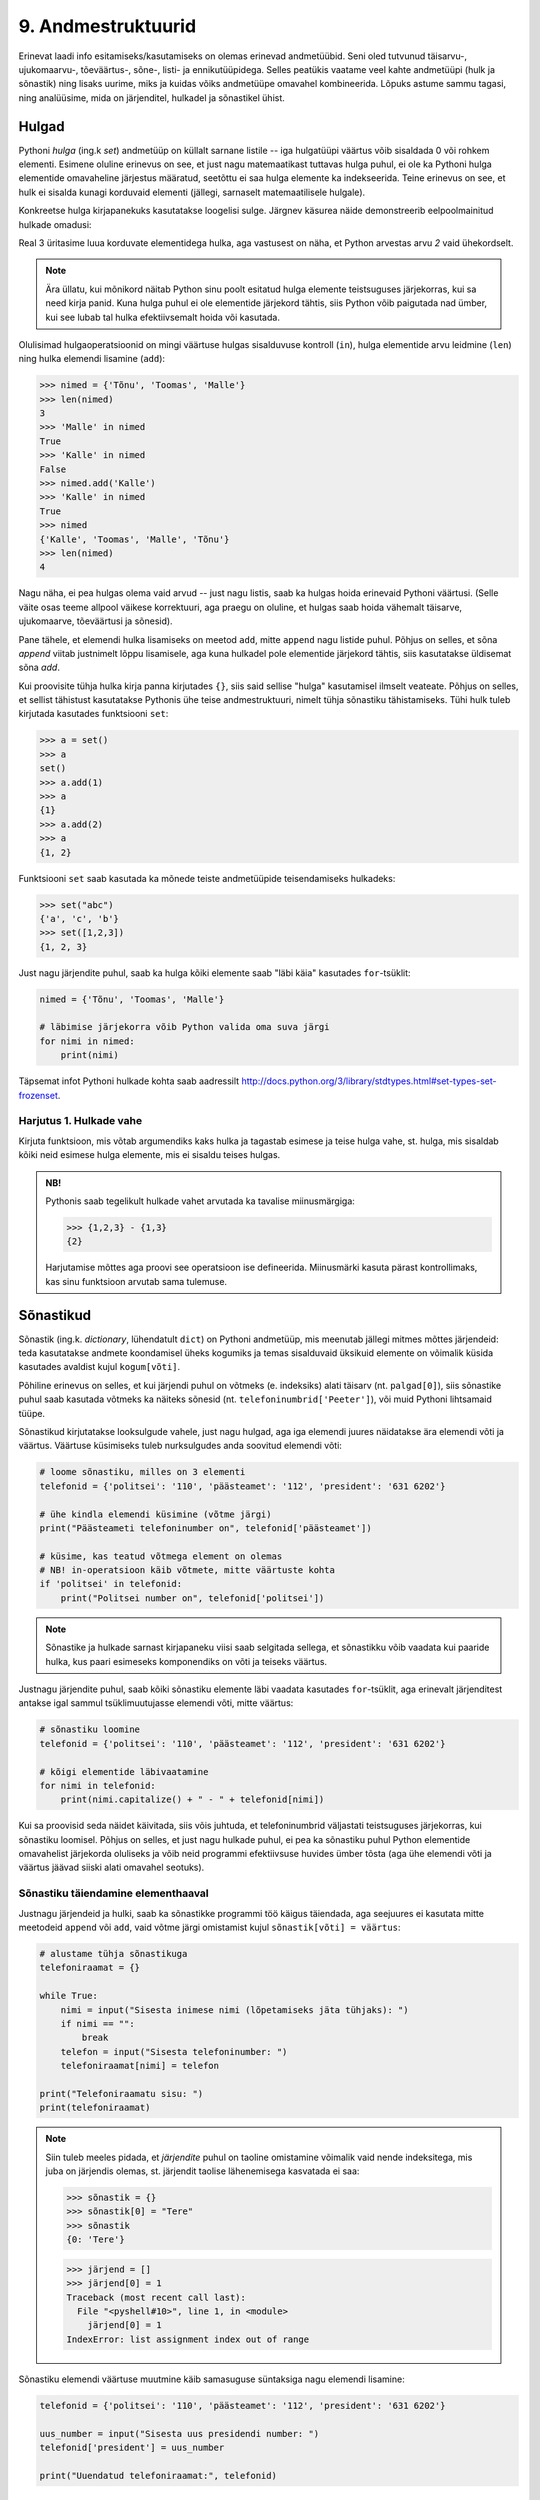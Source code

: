 *******************
9. Andmestruktuurid
*******************
Erinevat laadi info esitamiseks/kasutamiseks on olemas erinevad andmetüübid. Seni oled tutvunud täisarvu-, ujukomaarvu-, tõeväärtus-, sõne-, listi- ja ennikutüüpidega. Selles peatükis vaatame veel kahte andmetüüpi (hulk ja sõnastik) ning lisaks uurime, miks ja kuidas võiks andmetüüpe omavahel kombineerida. Lõpuks astume sammu tagasi, ning analüüsime, mida on järjenditel, hulkadel ja sõnastikel ühist.


Hulgad
========================================================================
Pythoni *hulga* (ing.k *set*) andmetüüp on küllalt sarnane listile -- iga hulgatüüpi väärtus võib sisaldada 0 või rohkem elementi. Esimene oluline erinevus on see, et just nagu matemaatikast tuttavas hulga puhul, ei ole ka Pythoni hulga elementide omavaheline järjestus määratud, seetõttu ei saa hulga elemente ka indekseerida. Teine erinevus on see, et hulk ei sisalda kunagi korduvaid elementi (jällegi, sarnaselt matemaatilisele hulgale).

Konkreetse hulga kirjapanekuks kasutatakse loogelisi sulge. Järgnev käsurea näide demonstreerib eelpoolmainitud hulkade omadusi:

.. sourcecode:: py3
    :linenos:
    
    >>> {1,2,4}
    {1, 2, 4}
    >>> {1,2,2}
    {1, 2}
    >>> {1,2,4} == {2,4,1}
    True

Real 3 üritasime luua korduvate elementidega hulka, aga vastusest on näha, et Python arvestas arvu *2* vaid ühekordselt. 

.. note::

    Ära üllatu, kui mõnikord näitab Python sinu poolt esitatud hulga elemente teistsuguses järjekorras, kui sa need kirja panid. Kuna hulga puhul ei ole elementide järjekord tähtis, siis Python võib paigutada nad ümber, kui see lubab tal hulka efektiivsemalt hoida või kasutada.
    
Olulisimad hulgaoperatsioonid on mingi väärtuse hulgas sisalduvuse kontroll (``in``), hulga elementide arvu leidmine (``len``) ning hulka elemendi lisamine (``add``):

.. sourcecode:: py3

    >>> nimed = {'Tõnu', 'Toomas', 'Malle'}
    >>> len(nimed)
    3
    >>> 'Malle' in nimed
    True
    >>> 'Kalle' in nimed
    False
    >>> nimed.add('Kalle')
    >>> 'Kalle' in nimed
    True
    >>> nimed
    {'Kalle', 'Toomas', 'Malle', 'Tõnu'}
    >>> len(nimed)
    4
    
Nagu näha, ei pea hulgas olema vaid arvud -- just nagu listis, saab ka hulgas hoida erinevaid Pythoni väärtusi. (Selle väite osas teeme allpool väikese korrektuuri, aga praegu on oluline, et hulgas saab hoida vähemalt täisarve, ujukomaarve, tõeväärtusi ja sõnesid).

Pane tähele, et elemendi hulka lisamiseks on meetod ``add``, mitte ``append`` nagu listide puhul. Põhjus on selles, et sõna *append* viitab justnimelt lõppu lisamisele, aga kuna hulkadel pole elementide järjekord tähtis, siis kasutatakse üldisemat sõna *add*.

Kui proovisite tühja hulka kirja panna kirjutades ``{}``, siis said sellise "hulga" kasutamisel ilmselt veateate. Põhjus on selles, et sellist tähistust kasutatakse Pythonis ühe teise andmestruktuuri, nimelt tühja sõnastiku tähistamiseks. Tühi hulk tuleb kirjutada kasutades funktsiooni ``set``:

.. sourcecode:: py3

    >>> a = set()
    >>> a
    set()
    >>> a.add(1)
    >>> a
    {1}
    >>> a.add(2)
    >>> a
    {1, 2}
    
Funktsiooni ``set`` saab kasutada ka mõnede teiste andmetüüpide teisendamiseks hulkadeks:

.. sourcecode:: py3

    >>> set("abc")
    {'a', 'c', 'b'}
    >>> set([1,2,3])
    {1, 2, 3}

Just nagu järjendite puhul, saab ka hulga kõiki elemente saab "läbi käia" kasutades ``for``-tsüklit:


.. sourcecode:: py3

    nimed = {'Tõnu', 'Toomas', 'Malle'}
    
    # läbimise järjekorra võib Python valida oma suva järgi
    for nimi in nimed:
        print(nimi) 

Täpsemat infot Pythoni hulkade kohta saab aadressilt http://docs.python.org/3/library/stdtypes.html#set-types-set-frozenset.

Harjutus 1. Hulkade vahe
-------------------------------------------------------------------------------------------------------
Kirjuta funktsioon, mis võtab argumendiks kaks hulka ja tagastab esimese ja teise hulga vahe, st. hulga, mis sisaldab kõiki neid esimese hulga elemente, mis ei sisaldu teises hulgas.

.. admonition:: NB!

    Pythonis saab tegelikult hulkade vahet arvutada ka tavalise miinusmärgiga:
    
    .. sourcecode:: py3
    
        >>> {1,2,3} - {1,3}
        {2}
    
    Harjutamise mõttes aga proovi see operatsioon ise defineerida. Miinusmärki kasuta pärast kontrollimaks, kas sinu funktsioon arvutab sama tulemuse.


Sõnastikud
========================================================================
Sõnastik (ing.k. *dictionary*, lühendatult ``dict``) on Pythoni andmetüüp, mis meenutab jällegi mitmes mõttes järjendeid: teda kasutatakse andmete koondamisel üheks kogumiks ja temas sisalduvaid üksikuid elemente on võimalik küsida kasutades  avaldist kujul ``kogum[võti]``.

Põhiline erinevus on selles, et kui järjendi puhul on võtmeks (e. indeksiks) alati täisarv (nt. ``palgad[0]``), siis sõnastike puhul saab kasutada võtmeks ka näiteks sõnesid (nt. ``telefoninumbrid['Peeter']``), või muid Pythoni lihtsamaid tüüpe.

Sõnastikud kirjutatakse looksulgude vahele, just nagu hulgad, aga iga elemendi juures näidatakse ära elemendi võti ja väärtus. Väärtuse küsimiseks tuleb nurksulgudes anda soovitud elemendi võti:

.. sourcecode:: py3
    
    # loome sõnastiku, milles on 3 elementi
    telefonid = {'politsei': '110', 'päästeamet': '112', 'president': '631 6202'}
    
    # ühe kindla elemendi küsimine (võtme järgi)
    print("Päästeameti telefoninumber on", telefonid['päästeamet'])
    
    # küsime, kas teatud võtmega element on olemas
    # NB! in-operatsioon käib võtmete, mitte väärtuste kohta
    if 'politsei' in telefonid:
        print("Politsei number on", telefonid['politsei'])

.. note::

    Sõnastike ja hulkade sarnast kirjapaneku viisi saab selgitada sellega, et sõnastikku võib vaadata kui paaride hulka, kus paari esimeseks komponendiks on võti ja teiseks väärtus.

Justnagu järjendite puhul, saab kõiki sõnastiku elemente läbi vaadata kasutades ``for``-tsüklit, aga erinevalt järjenditest antakse igal sammul tsüklimuutujasse elemendi võti, mitte väärtus:

.. sourcecode:: py3
    
    # sõnastiku loomine
    telefonid = {'politsei': '110', 'päästeamet': '112', 'president': '631 6202'}
    
    # kõigi elementide läbivaatamine
    for nimi in telefonid:
        print(nimi.capitalize() + " - " + telefonid[nimi])

Kui sa proovisid seda näidet käivitada, siis võis juhtuda, et telefoninumbrid väljastati teistsuguses järjekorras, kui sõnastiku loomisel. Põhjus on selles, et just nagu hulkade puhul, ei pea ka sõnastiku puhul Python elementide omavahelist järjekorda oluliseks ja võib neid programmi efektiivsuse huvides ümber tõsta (aga ühe elemendi võti ja väärtus jäävad siiski alati omavahel seotuks).

Sõnastiku täiendamine elementhaaval
-------------------------------------------------------------------------------------------------------
Justnagu järjendeid ja hulki, saab ka sõnastikke programmi töö käigus täiendada, aga seejuures ei kasutata mitte meetodeid ``append`` või ``add``, vaid võtme järgi omistamist kujul ``sõnastik[võti] = väärtus``:

.. sourcecode:: py3

    # alustame tühja sõnastikuga
    telefoniraamat = {}

    while True:
        nimi = input("Sisesta inimese nimi (lõpetamiseks jäta tühjaks): ")
        if nimi == "":
            break
        telefon = input("Sisesta telefoninumber: ")
        telefoniraamat[nimi] = telefon
    
    print("Telefoniraamatu sisu: ")
    print(telefoniraamat)

.. note::

    Siin tuleb meeles pidada, et *järjendite* puhul on taoline omistamine võimalik vaid nende indeksitega, mis juba on järjendis olemas, st. järjendit taolise lähenemisega kasvatada ei saa:
    
    .. sourcecode:: py3
    
        >>> sõnastik = {}
        >>> sõnastik[0] = "Tere"
        >>> sõnastik
        {0: 'Tere'}
        
    .. sourcecode:: py3
    
        >>> järjend = []
        >>> järjend[0] = 1
        Traceback (most recent call last):
          File "<pyshell#10>", line 1, in <module>
            järjend[0] = 1
        IndexError: list assignment index out of range

Sõnastiku elemendi väärtuse muutmine käib samasuguse süntaksiga nagu elemendi lisamine:

.. sourcecode:: py3

    telefonid = {'politsei': '110', 'päästeamet': '112', 'president': '631 6202'}
    
    uus_number = input("Sisesta uus presidendi number: ")
    telefonid['president'] = uus_number
    
    print("Uuendatud telefoniraamat:", telefonid)


Harjutus 2. Telefoniraamat
-------------------------------------------------------------------------------------------------------
Muuda ülalpool toodud telefoniraamatu näidet selliselt, et andmed loetakse sisse tekstifailist ja programm võimaldab kasutajal küsida telefoninumbrit omaniku nime järgi.

Mitmemõõtmelised andmestruktuurid
========================================================================
Nagu teate, saab Pythonis teatud lausete sisse panna teisi lauseid (nt. tingimuslause sisse tsükleid või vastupidi) ja teatud avaldiste komponentideks võivad olla teised avaldised.

Samamoodi saab panna andmestruktuuridesse teisi andmestruktuure. Näiteks on võimalik luua järjendeid, mille elementideks on mingid järjendid või siis ennikuid, mille elementideks on ennikud ja järjendid või sõnastikke, mille elementideks on järjendid:

.. sourcecode:: py3
    
    # järjendite järjend
    tulemused = [[77, 2, 13], [64, 5, 6], [75, 8, 9]]
    
    # ennikute järjend
    arvunimed = [(1, "üks", "uno"), (2, "kaks", "dos"), (3, "kolm", "tres")]
    
    # ennik, mis sisaldab järjendit
    õpilase_andmed = ("Peeter", "Paat", 1997, [5, 4, 5, 3, 4, 3, 5, 5])
    
    # sõnastik, mille väärtusteks on järjendid
    hinded = { # Python lubab sulgude sees reavahetust vabalt kasutada
        'Peeter Paat': [5, 4, 5, 3, 4, 3, 5, 5],
        'Kadri Karu' : [5, 5, 5, 5, 4, 5, 5, 5],
        'Mart Maru'  : [3, 3, 3, 3, 5, 3, 3, 4]
    }

Antud näites kasutasime taolises "üksteise sisse panemises" ainult kahte taset aga vajadusel on võimalik konstrueerida mistahes tasemete arvuga andmestruktuure, näiteks järjendite järjendite järjendeid (e. 3-mõõtmelisi järjendeid):

.. sourcecode:: py3

    arvujärjendite_järjendite_järjend = [
        [[1, 2, 3], [4, 5, 6, 6, 6], [7, 8]],
        [[23, 11], [16, 63, 1], [7, 77, 777]]
    ]


.. topic:: Mitmemõõtmelised hulgad?
    
    Hulkade puhul peame pisut hoogu tagasi tõmbama -- kui soovime luua hulka, mille elementideks on hulgad, siis saame Pythonilt veateate:
    
    .. sourcecode:: py3

        >>> {{1,2}, {3,4,5}}
        Traceback (most recent call last):
          File "<pyshell#45>", line 1, in <module>
            {{1,2}, {3,4,5}}
        TypeError: unhashable type: 'set'        

    Lahtiseletatult ütleb veateade, et tüübil ``set`` puudub teatud omadus *hashable*, mille olemasolu on vajalik, et Python saaks väga kiiresti ja kindlalt kontrollida kahe väärtuse võrdsust. Kuna elementide võrdsuse kontroll on hulkade juures oluline (et vältida kahe võrdse elemendi sattumist samasse hulka), siis Python keeldub loomast hulkade hulka. Sama lugu on ka listide hulgaga:

    .. sourcecode:: py3

        >>> {[1,2], [3,4,5]}
        Traceback (most recent call last):
          File "<pyshell#46>", line 1, in <module>
            {[1,2], [3,4,5]}
        TypeError: unhashable type: 'list'

    Seevastu ennikute hulgaga jääb Python rahule:

    .. sourcecode:: py3

        >>> {(1,2), (3,4,5)}
        {(1, 2), (3, 4, 5)}

    Põhjus on selles, et ennikud pole muteeritavad ning seetõttu saab Python kasutada erinevaid lisanippe, et nendega opereerimist (sh nende võrdsuse kontrollimist) piisavalt efektiivselt korraldada.

    *Listid* ei sea mineid piiranguid oma elementide tüübile, sest listi ei huvita elementide võrdsus või mittevõrdsus. Seetõttu pole mingit probleemi koostada Pythonis näiteks hulkade listi.
    
    *Sõnastike* puhul on piirangud vaid sõnastiku võtme tüübile -- ka siin nõutakse omadust *hashable* (kuna sõnastikusse ei tohi lubada korduvaid võtmeid). Kirje väärtuse tüübi osas kitsendusi ei seata -- seega saab vabalt luua näiteks sõnastiku, mille võtmetüübiks on sõne ning väärtuse tüübiks arvude list -- justnagu on demonstreeritud ülalpooltoodud näites, kus sõnastikku nimega on kasutatud hinnete loetelu sidumiseks inimese nimega.




Mitmemõõtmeliste järjendite läbimine
-------------------------------------------------------------------------------------------------------
Taoliste andmestruktuuride kasutamiseks ei ole tarvis mingisuguseid erivõtteid -- tuleb lihtsalt pidada meeles, millist tüüpi elementidega meil mingil tasemel tegemist on.

Üritame näiteks kuvada ekraanile kahemõõtmelises järjendis sisalduvat infot *(NB! enne selle programmi käivitamist käi tsüklid ise mõttes läbi ja ennusta, milline tuleb programmi väljund!)*:

.. sourcecode:: py3

    arvujärjendite_järjend = [
        [1, 2, 3, 4, 5, 6], 
        [6, 6, 7, 8],
        [23, 11, 16, 63],
        [17, 77, 777]
    ]
    
    print("Arvujärjendite järjend:", arvujärjendite_järjend)
    
    # tegemist on igal juhul mingi järjendiga,
    # seega kasutame tema läbimiseks for-tsüklit
    for arvujärjend in arvujärjendite_järjend:
        # arvujärjend tähistab ühte arvujärjendite_järjend-i elementi
        # selle läbimiseks kasutame jällegi for-tsüklit
        print("Välimine tsükkel, arvujärjend:", arvujärjend)
        for arv in arvujärjend:
            print("Sisemine tsükkel, arv:", arv)


Kuigi tsüklit tsükli sees oled ka juba eespool kohanud, võib see siiski tunduda pisut veider. Selles pole tegelikult midagi erilist, mõlemad tsüklid toimivad tavapäraselt -- enne uuele ringile minekut tehakse tsükli keha sees olevad käsud lõpuni. See tähendab muuhulgas seda, et välimise tsükli iga korduse puhul tehakse läbi sisemise tsükli kõik kordused.

.. note::

    Viimases näites läks meil vaja kahte tsüklit, et jõuda andmestruktuuri "põhjani" välja. Alati ei ole meil aga taolist kõikide elementide läbikäimist tarviski. Järgnev näiteprogramm väljastab sama 2-mõõtmelise järjendi kõige elementide (so. arvujärjendite) summad:

    .. sourcecode:: py3

        arvujärjendite_järjend = [
            [1, 2, 3, 4, 5, 6], 
            [6, 6, 7, 8],
            [23, 11, 16, 63],
            [17, 77, 777]
        ]
        
        for arvujärjend in arvujärjendite_järjend:
            print(sum(arvujärjend))



Mitmemõõtmeliste järjendite indekseerimine
-------------------------------------------------------------------------------------------------------
Eelnevates näidetes põhinesid tsüklid otse järjenditel, aga nagu teate, võib järjendeid läbida ka indeksite abil:

.. sourcecode:: py3

    arvujärjendite_järjend = [
        [1, 2, 3, 4, 5, 6], 
        [6, 6, 7, 8],
        [23, 11, 16, 63],
        [17, 77, 777]
    ]
        
    # väljastan kõik järjendis sisalduvad arvud
    for i in range(len(arvujärjendite_järjend)):
        arvujärjend = arvujärjendite_järjend[i]
        for j in range(len(arvujärjend)):
            arv = arvujärjend[j]
            print(arv)


Abimuutuja ``arvujärjend`` kasutamise asemel oleksime võinud kasutada ka kahte indekseerimist järjest (pöörake tähelepanu viimasele reale):

.. sourcecode:: py3

    ...
    for i in range(len(arvujärjendite_järjend)):
        for j in range(len(arvujärjendite_järjend[i])):
            print(arvujärjendite_järjend[i][j])

Viimasel real oleva ``print``-i argumendi tähendus saab võibolla selgemaks, kui sinna kirjutada sulge juurde: 

.. sourcecode:: py3

    (arvujärjendite_järjend[i])[j]

Nüüd on ilusti näha, et sulgudes olev avaldis kujutab endast ``i``-ndat elementi ``arvujärjendite_järjend``-ist (ehk siis ühte arvujärjendit) ning sellest omakorda võetakse element indeksiga ``j``, seega on tulemuseks mingi arv.

Kokkuvõtteks: Mitmemõõtmeliste andmestruktuuride kasutamise põhimõte
-------------------------------------------------------------------------------------------------------
Pythonis ei ole tehniliselt võttes eraldi konstruktsiooni "kahemõõtmeline järjend". On järjendid ja järjendite elemendid võivad olla suvalist tüüpi (sh. järjenditüüpi). Mõistet "kahemõõtmeline järjend" kasutatakse vaid selleks, et anda lugejale/kuulajale veidi lisainfot vaadeldava järjendi sisu/kuju kohta.

Olgu meil ühe-, kahe- või 100-mõõtmeline järjend, tegemist on alati ikkagi järjendiga ja sedasi tuleb talle ka läheneda. Vaja on lihtsalt arvestada, millised on tema elemendid (vastavalt lihttüüpi väärtused, ühemõõtmelised järjendid või 99-mõõtmelised järjendid).
    
Sama põhimõte kehtib ka "järjendite ennikute" ja "hulkade sõnastike ennikute järjendite sõnastike järjendite ennikute sõnastikega" -- alusta lähenemist "välimisest kihist" ja pea meeles, millised on sisemised kihid.

.. note::

    Proovi panna kirja üks hulkade sõnastike ennikute järjendite sõnastike järjendite ennikute sõnastik :)


Harjutus 3. Sudoku tabeli sisselugemine
-------------------------------------------------------------------------------------------------------
Kirjuta programm, mis loeb etteantud failist (:download:`sudoku.txt <downloads/sudoku.txt>`) arvud kahemõõtmelisse järjendisse.

.. note:: 
    Kui jääd jänni, siis uuri järgmist punkti, aga enne kindlasti ürita ise! Kõik selle ülesande lahendamiseks vajalikud teadmised on sul juba olemas!



Näide: Mitmemõõtmelise järjendi koostamine jupphaaval
-------------------------------------------------------------------------------------------------------
Mitmemõõtmelise järjendi loomisel ``append`` meetodiga tuleb jällegi mõelda, millised peavad olema järjendi elemendid. Järgnev näide on üks võimalik lahendus eelnevale ülesandele (kui ülesanne jäi sulle liiga raskeks, siis analüüsi seda näitelahendust eriti hoolikalt):

.. sourcecode:: py3

    f = open("sudoku.txt")

    sudoku_tabel = []
    for rida in f:
        jupid = rida.split()
        
        # kõigepealt teen abimuutujasse valmis ühe tabeli rea ...
        sudoku_rida = []
        
        for jupp in jupid:
            sudoku_rida.append(int(jupp))

        # ... ja siis lisan selle tabelisse
        sudoku_tabel.append(sudoku_rida)    

    f.close()
    print(sudoku_tabel)


Näide: Eksami statistika
-------------------------------------------------------------------------------------------------------
Õppejõud koostas eksami, milles oli 7 ülesannet. Iga ülesannet eest võis saada kuni 10 punkti. Eksami tulemused on kirjas failis :download:`eksam.txt<downloads/eksam.txt>`.

Leida iga tudengi eksamipunktide kogusumma.

*NB! Enne näitelahenduse vaatamist mõtle, kuidas tuleks seda ülesannet lahendada!* 

.. sourcecode:: py3

    # Faili avamine
    file = open("Eksam.txt","r")

    # Tulemuste lugemine tabelisse
    tabel = []
    nimed = []

    for rida in file :
       # Eralda tudengi nimi
       jupid = rida.split("|")
       nimed.append(jupid[0].strip())

       # võta ülejäänud osa juppideks
       jupid = jupid[1].split(",")

       # Märgi tudengi tulemused tabelisse
       tulemused = []
       for tulemus in jupid :
           tulemused.append(int(tulemus))
       tabel.append(tulemused)

    # Faili sulgemine
    file.close()

    n = len(tabel)

    print()

    # Tulemuste väljastamine
    print("Tulemused:")
    for i in range(n) :
        print("{0:>2}. {1:<25}: ".format(i+1, nimed[i]), end=' ')
        for j in range(7) :
            print("{0:>2}".format(tabel[i][j]), end=' ')
        print()


    print("-----------------")
    # Reasummad
    for i in range(n) :
        summa = 0
        for j in range(7) :
            summa += tabel[i][j]

        print("{0} sai {1} punkti".format(nimed[i], summa))



Harjutus 4. Keskmine tulemus ülesannete kaupa
-------------------------------------------------------------------------------------------------------
Täienda eelnevat näiteprogrammi nii, et see näitaks millised ülesanded olid üldiselt raskemad ja millised kergemad. Selleks väljasta keskmised tulemused ülesannete kaupa (st. eraldi kõigi tudengite 1. ülesande eest saadud punktide keskmine jne).

.. hint::

    Ühe ülesande punktide kogusumma arvutamise skeem on väga sarnane ühe tudengi punktisumma arvutamisele.


Kahekordsed tsüklid ühemõõtmelisel järjendil
========================================================================
Vahel läheb mitmekordseid tsükleid tarvis ka ühemõõtmeliste järjendite töötlemiseks.

Näide: Libisev keskmine
-------------------------------------------------------------------------------------------------------
Antud on fail (:download:`aktsiad.txt <downloads/aktsiad.txt>`), kus on antud ühe aktsia hinnad järjestikustel päevadel. Küsida kasutajalt päevade arv *k* ning väljastada järjest iga päeva kohta sellele eelnenud *k* päeva keskmine aktsiahind.

.. sourcecode:: py3

    # Hindade lugemine failist
    hinnad = [] # hinnad on tavaline ühemõõtmeline järjend
    f = open("aktsiad.txt")
    for rida in f:
        hinnad.append(float(rida))
    f.close()


    # Keskmiste arvutamine
    k = int(input("Mitut eelnevat päeva soovid keskmise arvutamisel kasutada: "))

    # kuna meil on vaja k eelnevat päeva, siis alustame indeksist k
    for i in range(len(hinnad)):
        print("{0:>2}. päev, hind oli {1:>6.2f}.".format(i, hinnad[i]), end=' ')

        # eelneva k päeva keskmist saame näidata alates päevast k
        if i >= k:
            k_eelmise_summa = 0
            for j in range(i-k, i):
                k_eelmise_summa = k_eelmise_summa + hinnad[j]
            keskmine = k_eelmise_summa / k
            print("Eelnenud {0} päeva keskmine hind oli {1:>6.2f}".format(k, keskmine))
        else:
            # esimeste päevade juurde paneme ainult reavahetuse
            print()
    
Sisemise tsükli jaoks on valitud väiksem indeksivahemik (``range(i-k, i)``), mis vastab *k* eelnevale päevale ja see tsükkel läbib sama järjendit nende indeksite piires.

.. note::

    Tegelikult on seda ülesannet võimalik lahendada ka ilma sisemist tsüklit kasutamata. Sellest, kuidas seda teha, on võimalik lugeda selle peatüki lisas "Keerukus". 


Harjutus 5. Erinevad väärtused
-------------------------------------------------------------------------------------------------------
Koosta funktsioon ``kõik_erinevad``, mis tagastab ``True`` või ``False`` vastavalt sellele, kas etteantud järjendis on kõik väärtused erinevad või mitte.

.. hint::
        
    Iga elemendi vaatlemisel kontrolli sisemise tsükliga, kas sama väärtus esineb ka mõnel muul positsioonil.
    
.. note::

    Seda ülesannet saaks lahendada ka ``count`` meetodit kasutades, aga kuna ``count`` meetod kasutab sisemas samuti tsüklit, siis kokkuvõttes on Pythoni jaoks ikkagi tegemist kahekordse tsükliga.
    
    On veel üks viis selle ülesande lahendamiseks, mille jaoks läheb vaja ühte selle peatüki teema tundmist.
    
    .. hint::

        >>> set([1,2,3,2])
        {1, 2, 3}
    
    
    
Harjutus 6. Mõistatuslik teisendus
-------------------------------------------------------------------------------------------------------
Proovi ennustada, mida teeb järgmine funktsioon: 

.. sourcecode:: py3
    
    def teisenda(järjend):
        # teen järjendist koopia
        uus = järjend[:]
        
        for i in range(len(uus)):
            for j in range(i+1):
                if uus[j] < uus[i]:
                    uus[i], uus[j] = uus[j], uus[i]
        
        return uus


Sisemise tsükli viimasel real on tegemist kahe elemendi väärtuse vahetamisega -- sama skeemi nägid juba ennikute teema juures.


.. hint::

    Katseta seda funktsiooni näiteks järjendiga ``[5, 2, 1, 4, 3]``. Proovi mõttes funktsiooni töö läbi mängida mõne lühema järjendiga.


Andmestruktuurid
========================================================================
Peatüki pealkirjaks on andmestruktuurid, nüüd on paras aeg lõpuks ära öelda, mida see sõna tähendab :)

Programmeerimisel jaotatakse andmetüübid laias laastus *lihttüüpideks* ja *liittüüpideks*. Lihtüübid tähistavad nö "atomaarseid" või "jagamatuid" väärtusi -- näiteks arvutüübid ja tõeväärtustüüp; liittüübid (näiteks list ja ennik) aga tähistavad väärtusi, mida saaks veel mingiteks alamkomponentideks (nt. listi elementideks) jagada. (Sõnega on Pythoni puhul pisut segased lood -- seda võib olenevalt vaatenurgast pidada nii lihttüübiks, kui liittüübiks).

Nagu öeldud, liittüüpi väärtused on kombineeritud kokku mingitest teistest väärtustest. Oluline on see, et need komponendid moodustavad mingi kindla *struktuuri*. Näiteks järjendite puhul moodustub struktuur sellest, et iga komponent (element) on teiste komponentidega võrreldes kas eespool või tagapool, teisisõnu -- järjendi struktuur määrab elementide järjestuse. Teistel Pythoni liitüüpidel on teistsugune struktuur -- näiteks hulgatüübi struktuur määrab ära vaid selle, millised elemendid hulka kuuluvad, elementide järjestus pole selles struktuuris oluline. Kuna struktuur on liittüüpide puhul väga tähtis, siis nimetatakse neid vahel ka *struktuurseteks tüüpideks* või *andmestruktuurideks*.

Antud õpiku käsitluses on erinevatel andmestruktuuridel erinevad kasutusviisid, mida nad toetavad -- listi puhul saab elementi ``append``-ida, sõnastikus saab küsida elementi tema (suvalist tüüpi) võtme järgi jne, st. meid huvitab eelkõige *mida* mingi andmestruktuur "teha oskab". Reaalsetes programmides aga on tihti vaja teada ka ka seda *kuidas* seda tehakse. Seetõttu on loodud näiteks erinevaid listitüüpe, millega saab teha samu asju, aga mis sisemas töötavad erinevalt ning seetõttu sobivad eri situatsioonidesse paremini või halvemini (näiteks ühe tuntud listitüübi variatsiooni puhul toimib indekseerimine väga kiiresti aga teise puhul saab väga kiiresti listi algusesse uut elementi lisada).

Algoritmid ja andmestruktuurid
-------------------------------------------------------------------------------------------------------     
Programmeerimise teemad jaotatakse tihti tinglikult kaheks pooleks -- *algoritmid* ja *andmestruktuurid* (või lihtsalt *andmed*).
    
Algoritmid kehastavad programmide "aktiivset" poolt -- nad kirjeldavad mingit tegevust, arvutamist, valikut, teisendamist vms. Selle poole märksõnad on näiteks ``if``, ``print``, ``while``, ``sin``.

Andmeid (sh. andmestruktuure) võib pidada programmide "passiivseks" pooleks -- nad kehastavad mineid abstraktseid või konkreetseid asju, seoseid või muud laadi infot ja nad "lihtsalt on". Selleks, et midagi juhtuks, peab mõni algoritm neid manipuleerima või uurima ja saadud info põhjal midagi tegema. Selle poole märksõnadeks on nt. *väärtus*, *tüüp*, *sõne*, *list*.




Ülesanded
========================================================================

1. Teksti analüüs
-------------------------------------------------------------------------------------------------------
Kirjuta programm, mis aitaks võrrelda erinevate sümbolite esinemissagedust eesti- vs. ingliskeelsetes tekstides.

.. hint::

    Kirjuta funktsioon, mis võtab argumendiks failinime ja tagastab sõnastiku, mis sisaldab failis sisalduvate tähtede esinemise sagedusi.

.. hint::

    Sõnastiku võtmeteks peaks olema tähed või muud sümbolid (st. tehniliselt võttes sõned) ja väärtusteks täisarvud.

.. hint::

    Alusta tühja sõnastikuga.

.. hint::

    Meeldetuletus: sõnesid saab käsitleda justkui sümbolite järjendeid.

.. hint::
    
    Kui nuputad, millises etapis tuleks kasutada oma head tuttavat ``split`` meetodit, siis mõtle järgi, kas seda üldse läheb antud ülesandes tarvis.


2. Eksami statistika, 2. osa
-------------------------------------------------------------------------------------------------------
.. note::

    Praktikumiks ettevalmistamiseks piisab, kui lahendate allolevatest alamülesannetest vaid ühe. Samas, harjutamise mõttes on kindlasti kasulik kõik ära lahendada.

See ülesanne põhineb ülalpool toodud näiteülesandel.

Kõigepealt muutke etteantud lahendust nii, et küsimuste arv 7 ei oleks fikseeritud, vaid tuvastataks käigu pealt, vastavalt esimesel real olevate tulemuste arvule (võib eeldada, et kõigil ridadel on võrdne arv tulemusi).

NB! Kõik järgmiste ülesannete lahendused peavad samuti töötama suvalise tulemuste arvu korral. Lahendused võib kõik teha järjest ühte samasse faili.

Ülesande lahendamisel võid muuhulgas kasutada kõiki Pythoni funktsioone (sh. ``sum`` ja ``max``).

#. **Maksimaalsed tulemused**: Leida iga ülesande kohta selle lahendamisel saadud maksimaalne skoor.

#. **Seinast seina**: Väljasta nende tudengite nimed, kes said vähemalt ühe ülesande eest 10 punkti ja mõne teise ülesande eest 0 punkti.

#. **Priimused**: Leida nende tudengite nimed, kes kogusid summaarselt kõige rohkem punkte. Kui mitu inimest sai sama palju punkte, väljastada kõigi nende nimed (vihje – kogu need nimed järjendisse).

#. **Spikerdamine**: Fail on koostatud nii, et kõrvuti istunud tudengite andmed on failis järjest. Kontrollida, kas tulemused viitavad sellele, et mõni oma naabri pealt spikerdas. Spikerdamises võib tudengit kahtlustada, kui tema kõik tulemused on kas võrdsed või ülimalt 2 punkti võrra väiksemad, kui ühel tema kahest naabrist. Väljastada kõigi spikerdamises kahtlustatavate tudengite nimed.

#. **Skaleeritud hindamine**: Oletame, et hindamisskeem on selline, et kui mõne ülesande eest ei saanud keegi maksimumpunkte, siis korrutatakse kõigi tudengite punktid läbi sellise konfitsendiga, et parima tulemuse saanud tudengi uus tulemus oleks 10. Teisenda ja väljasta kõigi tudengite kõigi ülesannete punktid sellest hindamisskeemist lähtuvalt (1 komakoha täpsusega). Vihje: koosta järjend, kus on iga ülesande kohta leitud sellele vastav kordaja, ning kasuta seda tudengite hinnete tuvastamisel.


3. Kaugeimad punktid
-------------------------------------------------------------------------------------------------------
Failis :download:`punktid.txt<downloads/punktid.txt>` on antud tasandi punktide koordinaadid (kujul *<x-koordinaat> <y-koordinaat>*). Leida punktid, mis asuvad teineteisest kõige kaugemal. Väljastada ekraanile ka nende punktide koordinaadid.

.. hint::

    Kontrollida tuleb iga punkti kaugust igast teisest punktist. Seda võib teha kahekordse tsükliga. Välimises tsüklis võiks indeks ``i`` muutuda 1-st kuni n-ni, igal välimise tsükli sammul arvutatakse sisemises tsüklis i-nda punkti kaugus j-ndast punktist, kus j on sisemise for-tsükli indeks.

.. hint::

    Punktide omavahelise kauguse arvutamisel on abi *Pythagorase teoreemist*. Vajadusel visanda skeem koordinaatteljestiku ja kahe punktiga ning otsi pildilt täisnurkset kolmnurka.

4. Sudoku lahenduse kontrollimine
-------------------------------------------------------------------------------------------------------

Kirjuta programm, mis kontrollib, kas etteantud failis (:download:`sudoku.txt <downloads/sudoku.txt>`) on korrektne Sudoku lahendus. Mittekorrektse lahenduse korral tuleb öelda, millises veerus, reas või 3x3 ruudus probleem esineb.

Lisainfot Sudoku kohta: http://en.wikipedia.org/wiki/Sudoku

NB! testi oma programmi nii korrektse kui ka mittekorrektse lahendusega!

.. note::

    Tegemist on küllalt mahuka ülesandega, seega on kasulik jagada ülesanne mõttes alamülesanneteks ja panna iga alamülesande lahendus kirja eraldi funktsioonina. 
    


.. hint::
    
    Üks võimalik viis lahenduse struktureerimiseks:
    
    .. sourcecode:: py3
    
        def loe_tabel(failinimi):
            tabel = []
            ...
            return tabel
        
        def veerg_on_korras(tabel, veeru_indeks):
            # tagastab True või False
            ...
        
        def rida_on_korras(tabel, rea_indeks):
            ...
            
        def ruut_3x3_on_korras(tabel, nurga_rea_indeks, nurga_veeru_indeks):
            ...
        
        
        # kõigepealt loeme andmed failist kahemõõtmelisse järjendisse
        tabel = loe_tabel("sudoku.txt")
        
        # alustame kontrollimist optimistlikult
        lahendus_on_korras = True
        
        # kontrollime üle kõik veerud
        for i in range(9):
            if not veerg_on_korras(tabel, i):
                # Tuleb välja, et optimism polnud põhjendatud.
                # Korrigeerime on seisukohta.
                lahendus_on_korras = False
        ...
        ...
        
        if lahendus_on_korras:
            print("Korras")
        else:
            print("Viga!)
            # aga kuidas öelda vea asukoht?
        


.. hint::

    Iga rea, veeru ja 3x3 ruudukese kontrollimisel koosta vaadeldavatest elementidest arvuhulk ...
    
.. hint::

    ... ja kontrolli, kas see arvuhulk võrdub ühe konkreetse (ning Sudoku puhul olulise) arvuhulgaga.


    
5. SKP
-------------------------------------------------------------------------------------------------------
*See ülesanne on antud koos näitelahendusega, aga enne selle vaatamist ürita ise lahenduseni jõuda!*

Antud on fail :download:`SKP.txt<downloads/SKP.txt>`, kus on kirjas riikide nimed ja nende SKP-d semikooloniga eraldatult (miljonites USA dollarites, 2009. aasta seisuga). Küsida kasutajalt, kui suur SKP teda huvitab ning leida kolm sisestatud arvule kõige lähema SKP-ga riiki.

.. hint::

    Kõige lähema leidmine on iseenesest lihtne – leida lihtsalt selline, mille jaoks absoluutväärtus `| SKP – sisestatud arv |` oleks minimaalne. Kuidas aga leida kolme lähimat? Tuletame aga meelde, kuidas me leidsime minimaalset – me hoidsime vähimat meeles ning kui parasjagu vaadeldav element oli sellest väiksem, asendasime ta sellega. Miski ei takista meid aga hoidmast ühe vähima asemel nimekirja näiteks kolmest. Kui nüüd leidub uus, mis on kõigist kolmest väiksem, siis lisame selle sinna nimekirja ning viskame seal enne olnutest kõige suurema välja. Sama teeme tegelikult alati, kui uus väärtus on vähemalt kõige suuremast seni meeles hoitud väärtusest väiksem. Seega piisab, kui leiame igal sammul meeles peetuist suurima ja vaatame, kas uus on sellest väiksem. Kui on, asendame endise meeles peetuva suurima lihtsalt uue leituga. See aga tähendab, et igal sammul tuleb vaid leida maksimaalne meeles hoitutest – seda me aga juba oskame.

    .. sourcecode:: py3

        skp = float(input("Sisesta arv, millele lähedased SKP-d sind huvitavad:"))

        skpd = []
        vahed = []
        nimed = []

        # Faili sisse lugemine
        f = open("SKP.txt","r", encoding="UTF-8")
        for rida in f:
            # Teisenda rida riigiks ja skp-ks ning lisa need järjenditele
            paar = rida.split(";")
            nimed.append(paar[0])
            skpd.append(float(paar[1]))

            # Arvutada ka absoluutväärtus vahest nõutud skp-ga
            vahed.append(abs(float(paar[1])-skp))

        f.close()

        # Eralda esimesed kolm elementi esialgseks lähimate järjendiks
        lahimadskpd = skpd[0:3]
        lahimadnimed = nimed[0:3]
        lahimadvahed = vahed[0:3]

        # Leia tegelikud lähimad järjendi läbi käimise teel
        for i in range(3,len(skpd)) :
            # Leia maksimaalse erinevusega indeks meeles peetute hulgast
            maksj = 0
            for j in range(1,len(lahimadvahed)) :
                if lahimadvahed[j] > lahimadvahed[maksj] :
                    maksj=j

            # Vaadata, kas uus leitu on meie parameetrile lähemal
            if vahed[i] < lahimadvahed[maksj] :
                # Kui on, asenda seal enne olnud riigi info uuega
                lahimadvahed[maksj] = vahed[i]
                lahimadskpd[maksj] = skpd[i]
                lahimadnimed[maksj] = nimed[i]

        # Väljasta tulemus
        for i in range(0,len(lahimadvahed)) :
            print(lahimadnimed[i] + " - " + str(lahimadskpd[i]))



Projekt
========================================================================
Pythoni andmestruktuuride salvestamine ja sisselugemine
-------------------------------------------------------------------------------------------------------
Selleks, et "järjendikujulist" infot failis hoida, oleme seni kasutanud mingit lihtsat tekstilist formaati, mida on mugav näiteks tsükli ja ``split``-i abil töödelda. Selle lähenemise eelis on see, et taolist tekstiformaati saab vabalt ka suvalises tekstiredaktoris lugeda või koostada.

Keerulisemate andmestruktuuride ja nende kombinatsioonide (nt. sõnastike või mitmemõõtmeliste järjendite) puhul võib sobiva formaadi väljatöötamine ja kasutamine olla küllalt suur töö. Seetõttu on Pythonis olemas vahendid, mis seda tööd lihtsustavad.

Esimese võimalusena uurime käske ``repr`` ja ``eval``:

.. sourcecode:: py3

    >>> repr(3)
    '3'
    >>> repr(3)
    '3'
    >>> repr("tere")
    "'tere'"
    >>> repr({'a', 'b', 'c'})
    "{'a', 'c', 'b'}"
    >>> eval("3")
    3
    >>> eval("'tere'")
    'tere'
    >>> eval("{'a', 'c', 'b'}")
    {'a', 'c', 'b'}
    >>> eval(repr(3))
    3

Nende kasutamise põhimõte on lihtne: ``repr`` teisendab argumendiks antud väärtuse sõneks ja ``eval`` teeb sõnena esitatud väärtuse tagasi algseks väärtuseks. Faili salvestamisel tuleks lihtsalt väärtus teisendada sõneks ja salvestada saadud sõne juba tuttavate vahenditega. Failist lugemisel tuleb sisseloetud sõne teisendada ``eval``-iga tagasi algseks väärtuseks.

.. note:: 

    Kui sulle tundub, et ``repr`` ja ``str`` on väga sarnased funktsioonid, siis on sul täiesti õigus -- paljude andmetüüpide puhul toimivad nad täpselt samamoodi. Mõnede tüüpide puhul on aga ``str`` ülesandeks moodustada väärtuse "kasutajasõbralik" esitus ja ``repr`` ülesandeks moodustatada "``eval``-i sõbralik" esitus, seetõttu on tavaks kasutada koos ``eval``-iga justnimelt funktsiooni ``repr``.

Tegelikult sobib ``eval`` suvalise sõnena esitatud Pythoni avaldise väärtustamiseks. Seetõttu on selle kasutamisel oht, et kui keegi sinu andmeid pahatahtlikult modifitseerib, siis andmete ``eval``-iga sisselugemisel käivitab programm hoopis mingi pahatahtliku käsu (näiteks kustutab kogu kõvaketta sisu). Seega maksab uurida ka alternatiivset viisi Pythoni andmete faili salvestamiseks -- käsud ``pickle.dump`` ja ``pickle.load``: http://docs.python.org/3/library/pickle.html. 


Lisalugemine
========================================================================
Keerukus
-------------------------------------------------------------------------------------------------------
Üldiselt on üht ja sama ülesannet võimalik tihti lahendada mitmel väga erineval moel. Näiteks sobib "Libisev keskmine" lahenduses keskmiste leidmiseks ka järgmine programmijupp:

.. sourcecode:: py3

    ...
    
    # Keskmiste arvutamine
    # Leia kumulatiivsed summad

    summad = [0.0]

    for i in range(0, len(hinnad)):
       summad.append(summad[i] + float(hinnad[i]))

    # Leia k eelmise päeva keskmised
    for i in range(k, len(hinnad) + 1):
       keskm = summad[i] - summad[i-k]
       keskm = keskm / k
       print("{0}-ndale päevale eelnenud {1} päeva keskmine oli {2:.2f}".format(i,k,keskm))

See programm on mingis mõttes keerulisem, kui ülesande algne lahendus, sest keskmise jaoks vajalike summade otse leidmise asemel leitakse siin alguses kõik “kumulatiivsed summad” st summad esimesest aktsiahinnast kuni i-nda aktsiahinnani (kõikide i-de jaoks) ning seejärel kasutatakse neid summasid kavalalt et k eelmise elemendi summat leida, lähtudes tõdemusest, et

.. sourcecode:: none

    a[i-k+1] + a[i-k+2] + ... + a[i] == (a[0]+a[1] + ... + a[i]) – (a[0]+a[1] + ... + a[i-k])

Kui samale ülesandele on kaks lahendust, tekib paratamatult küsimus, kumb neist parem on. Ühest vastust sellele ei ole. Õpetamise kontekstis on näiteks selge, et esimene lahendus sobib kahekordse tsükli illustreerimiseks märksa paremini, sest teine lahendus seda konstruktsiooni isegi ei kasuta. Samuti on esimene programm ehk ka lihtsamini kontrollitav, sest ta on lühem ning leiab need keskmised vahetult summade leidmise kaudu, selle asemel et mineid trikke kasutada.

Teisel lahendusel on esimese ees siiski üks oluline eelis, mis tuleb küll välja alles suuremate andmestike puhul. Kui näiteks aktsiahindu ei vaadata mitte päevade vaid sekundite lõikes, võib neid failis olla mõnekümne asemel miljoneid, ning keskmiseid oleks vaja samuti leida ilmselt üle mitte 10 vaid pigem 100 000 eelmise väärtuse. Sellisel juhul jääks esimene lahendus märkimisväärselt aeglasemaks ja seda väga lihtsal põhjusel: esimene ülesanne teeb iga keskmise leidmiseks k liitmistehet, kuid teine lahendus saab sellega eelnevalt leitud summade abil hakkama vaid ühe lahutamistehtega. Kuigi ka summade leidmiseks kulub aega, on lihtne veenduda, on see kuluv aeg samuti vaid keskmiselt üks liitmine iga i väärtuse jaoks. Kokkuvõttes kulub teisel lahendusel seega iga k-keskmise peale üks liitmine, üks lahutamine samas kui esimene lahendus peab tegema k liitmist.

Programmi poolt tehtavate sammude arvu hindamist nimetatakse selle *ajalise keerukuse* analüüsimiseks. Selline analüüs muutub oluliseks eelkõige suurte andmemahtude korral - väikeste andmemahtude korral (paartuhat erinevat aktsiahinda) töötavad mõlemad lahendused lihtsalt nii kiiresti, et inimene nende töökiiruse erinevust ei taju, kuid mida suuremad on andmemahud, seda suurem on erinevus ja seda eelistatum on teine lahendus esimesele.

Üldiselt tehakse sellist analüüsi küllaltki umbkaudselt, loendades vaid neid samme, mida korduvalt tehakse ning tehes isegi seda tihti suhteliselt ligikaudselt. Näiteks esimest lahendust analüüsides vaadataks, et kõige rohkem tehakse sisemise tsükli liitmistehet, mis toimub kokku `(n-k)*(k-1)` ehk suurusjärgus `n*k` korda, samas kui teises lahenduses toimub kumulatiivsete summade leidmisel n liitmist ja hiljem keskmiste leidmisel `n-k` lahutamist, st. kokku `2n-k` ehk "suurusjärgus" `n` tehet. Kuna üldiselt `n` kasvades ka `k` kasvab, võib teha lisaeelduse et `k` ja `n` on umbes samas suurusjärgus, mis annaks esimese algoritmi keerukuse hinnanguks `n`\ :sup:`2` tehet ning teise jaoks lihtsalt `n` tehet. Sealt ongi näha, et mida suurema väärtus `n` omandab (st. mida suurem on andmestik), seda suuremaks muutub hinnagute erinevus ja seega ka töökiiruste erinevus.

Sellist analüüsi nimetatakse *asümptootiliseks*, sest ta kehtib `n` suurte väärtuste korral ning üldiselt seda paremini, mida suuremad `n` väärtused on. Selline ligikaudne lähenemine on tegelikult formaliseeritav nn. *O-notatsiooni* abil, mis annab ka küllalti täpsed piirangud sellele, kuidas ja mis alustel üldistada ja lihtsustada tohib. Sel viisil keerukuse hindamisest kuulete täpsemalt kursusel *Algoritmid ja andmestruktuurid*.

